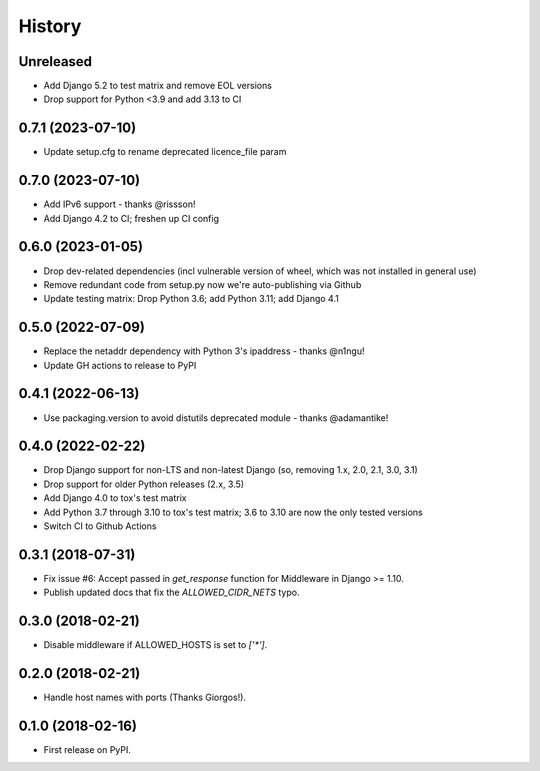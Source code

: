 .. :changelog:

History
-------

Unreleased
++++++++++

* Add Django 5.2 to test matrix and remove EOL versions
* Drop support for Python <3.9 and add 3.13 to CI

0.7.1 (2023-07-10)
++++++++++++++++++

* Update setup.cfg to rename deprecated licence_file param


0.7.0 (2023-07-10)
++++++++++++++++++

* Add IPv6 support - thanks @rissson!
* Add Django 4.2 to CI; freshen up CI config


0.6.0 (2023-01-05)
++++++++++++++++++

* Drop dev-related dependencies (incl vulnerable version of wheel, which was not installed in general use)
* Remove redundant code from setup.py now we're auto-publishing via Github
* Update testing matrix: Drop Python 3.6; add Python 3.11; add Django 4.1

0.5.0 (2022-07-09)
++++++++++++++++++

* Replace the netaddr dependency with Python 3's ipaddress - thanks @n1ngu!
* Update GH actions to release to PyPI

0.4.1 (2022-06-13)
++++++++++++++++++

* Use packaging.version to avoid distutils deprecated module - thanks @adamantike!

0.4.0 (2022-02-22)
++++++++++++++++++

* Drop Django support for non-LTS and non-latest Django (so, removing 1.x, 2.0, 2.1, 3.0, 3.1)
* Drop support for older Python releases (2.x, 3.5)
* Add Django 4.0 to tox's test matrix
* Add Python 3.7 through 3.10 to tox's test matrix; 3.6 to 3.10 are now the only tested versions
* Switch CI to Github Actions

0.3.1 (2018-07-31)
++++++++++++++++++

* Fix issue #6: Accept passed in `get_response` function for Middleware in Django >= 1.10.
* Publish updated docs that fix the `ALLOWED_CIDR_NETS` typo.

0.3.0 (2018-02-21)
++++++++++++++++++

* Disable middleware if ALLOWED_HOSTS is set to `['*']`.

0.2.0 (2018-02-21)
++++++++++++++++++

* Handle host names with ports (Thanks Giorgos!).

0.1.0 (2018-02-16)
++++++++++++++++++

* First release on PyPI.
